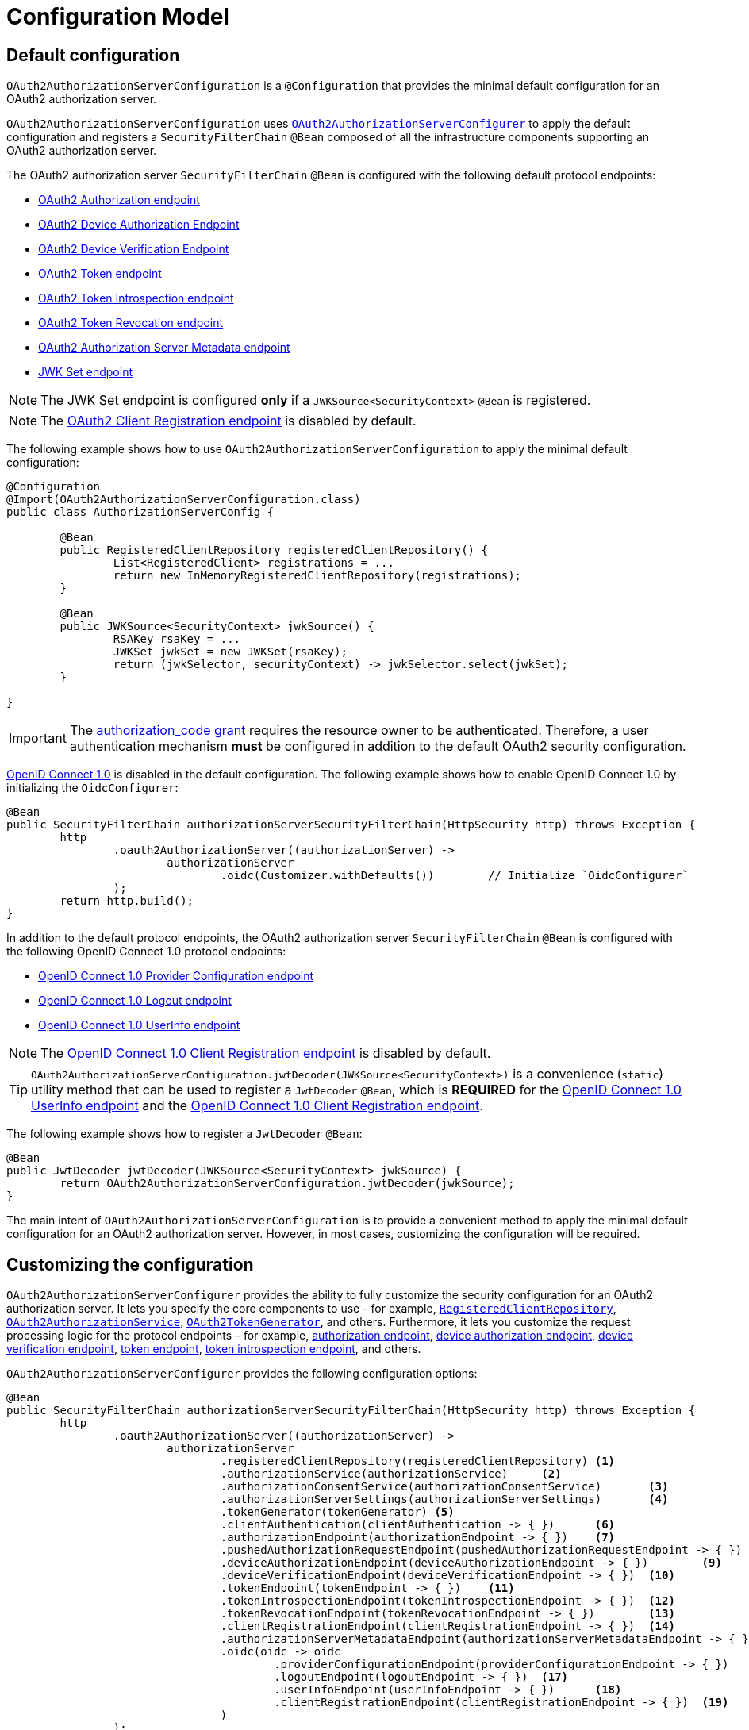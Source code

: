 [[oauth2AuthorizationServer-configuration-model]]
= Configuration Model

[[oauth2AuthorizationServer-default-configuration]]
== Default configuration

`OAuth2AuthorizationServerConfiguration` is a `@Configuration` that provides the minimal default configuration for an OAuth2 authorization server.

`OAuth2AuthorizationServerConfiguration` uses xref:servlet/oauth2/authorization-server/configuration-model.adoc#oauth2AuthorizationServer-customizing-the-configuration[`OAuth2AuthorizationServerConfigurer`] to apply the default configuration and registers a `SecurityFilterChain` `@Bean` composed of all the infrastructure components supporting an OAuth2 authorization server.

The OAuth2 authorization server `SecurityFilterChain` `@Bean` is configured with the following default protocol endpoints:

* xref:servlet/oauth2/authorization-server/protocol-endpoints.adoc#oauth2AuthorizationServer-oauth2-authorization-endpoint[OAuth2 Authorization endpoint]
* xref:servlet/oauth2/authorization-server/protocol-endpoints.adoc#oauth2AuthorizationServer-oauth2-device-authorization-endpoint[OAuth2 Device Authorization Endpoint]
* xref:servlet/oauth2/authorization-server/protocol-endpoints.adoc#oauth2AuthorizationServer-oauth2-device-verification-endpoint[OAuth2 Device Verification Endpoint]
* xref:servlet/oauth2/authorization-server/protocol-endpoints.adoc#oauth2AuthorizationServer-oauth2-token-endpoint[OAuth2 Token endpoint]
* xref:servlet/oauth2/authorization-server/protocol-endpoints.adoc#oauth2AuthorizationServer-oauth2-token-introspection-endpoint[OAuth2 Token Introspection endpoint]
* xref:servlet/oauth2/authorization-server/protocol-endpoints.adoc#oauth2AuthorizationServer-oauth2-token-revocation-endpoint[OAuth2 Token Revocation endpoint]
* xref:servlet/oauth2/authorization-server/protocol-endpoints.adoc#oauth2AuthorizationServer-oauth2-authorization-server-metadata-endpoint[OAuth2 Authorization Server Metadata endpoint]
* xref:servlet/oauth2/authorization-server/protocol-endpoints.adoc#oauth2AuthorizationServer-jwk-set-endpoint[JWK Set endpoint]

[NOTE]
The JWK Set endpoint is configured *only* if a `JWKSource<SecurityContext>` `@Bean` is registered.

[NOTE]
The xref:servlet/oauth2/authorization-server/protocol-endpoints.adoc#oauth2AuthorizationServer-oauth2-client-registration-endpoint[OAuth2 Client Registration endpoint] is disabled by default.

The following example shows how to use `OAuth2AuthorizationServerConfiguration` to apply the minimal default configuration:

[source,java]
----
@Configuration
@Import(OAuth2AuthorizationServerConfiguration.class)
public class AuthorizationServerConfig {

	@Bean
	public RegisteredClientRepository registeredClientRepository() {
		List<RegisteredClient> registrations = ...
		return new InMemoryRegisteredClientRepository(registrations);
	}

	@Bean
	public JWKSource<SecurityContext> jwkSource() {
		RSAKey rsaKey = ...
		JWKSet jwkSet = new JWKSet(rsaKey);
		return (jwkSelector, securityContext) -> jwkSelector.select(jwkSet);
	}

}
----

[IMPORTANT]
The https://datatracker.ietf.org/doc/html/rfc6749#section-4.1[authorization_code grant] requires the resource owner to be authenticated. Therefore, a user authentication mechanism *must* be configured in addition to the default OAuth2 security configuration.

https://openid.net/specs/openid-connect-core-1_0.html[OpenID Connect 1.0] is disabled in the default configuration. The following example shows how to enable OpenID Connect 1.0 by initializing the `OidcConfigurer`:

[source,java]
----
@Bean
public SecurityFilterChain authorizationServerSecurityFilterChain(HttpSecurity http) throws Exception {
	http
		.oauth2AuthorizationServer((authorizationServer) ->
			authorizationServer
				.oidc(Customizer.withDefaults())	// Initialize `OidcConfigurer`
		);
	return http.build();
}
----

In addition to the default protocol endpoints, the OAuth2 authorization server `SecurityFilterChain` `@Bean` is configured with the following OpenID Connect 1.0 protocol endpoints:

* xref:servlet/oauth2/authorization-server/protocol-endpoints.adoc#oauth2AuthorizationServer-oidc-provider-configuration-endpoint[OpenID Connect 1.0 Provider Configuration endpoint]
* xref:servlet/oauth2/authorization-server/protocol-endpoints.adoc#oauth2AuthorizationServer-oidc-logout-endpoint[OpenID Connect 1.0 Logout endpoint]
* xref:servlet/oauth2/authorization-server/protocol-endpoints.adoc#oauth2AuthorizationServer-oidc-user-info-endpoint[OpenID Connect 1.0 UserInfo endpoint]

[NOTE]
The xref:servlet/oauth2/authorization-server/protocol-endpoints.adoc#oauth2AuthorizationServer-oidc-client-registration-endpoint[OpenID Connect 1.0 Client Registration endpoint] is disabled by default.

[TIP]
`OAuth2AuthorizationServerConfiguration.jwtDecoder(JWKSource<SecurityContext>)` is a convenience (`static`) utility method that can be used to register a `JwtDecoder` `@Bean`, which is *REQUIRED* for the xref:servlet/oauth2/authorization-server/protocol-endpoints.adoc#oauth2AuthorizationServer-oidc-user-info-endpoint[OpenID Connect 1.0 UserInfo endpoint] and the xref:servlet/oauth2/authorization-server/protocol-endpoints.adoc#oauth2AuthorizationServer-oidc-client-registration-endpoint[OpenID Connect 1.0 Client Registration endpoint].

The following example shows how to register a `JwtDecoder` `@Bean`:

[source,java]
----
@Bean
public JwtDecoder jwtDecoder(JWKSource<SecurityContext> jwkSource) {
	return OAuth2AuthorizationServerConfiguration.jwtDecoder(jwkSource);
}
----

The main intent of `OAuth2AuthorizationServerConfiguration` is to provide a convenient method to apply the minimal default configuration for an OAuth2 authorization server. However, in most cases, customizing the configuration will be required.

[[oauth2AuthorizationServer-customizing-the-configuration]]
== Customizing the configuration

`OAuth2AuthorizationServerConfigurer` provides the ability to fully customize the security configuration for an OAuth2 authorization server.
It lets you specify the core components to use - for example, xref:servlet/oauth2/authorization-server/core-model-components.adoc#oauth2AuthorizationServer-registered-client-repository[`RegisteredClientRepository`],  xref:servlet/oauth2/authorization-server/core-model-components.adoc#oauth2AuthorizationServer-oauth2-authorization-service[`OAuth2AuthorizationService`], xref:servlet/oauth2/authorization-server/core-model-components.adoc#oauth2AuthorizationServer-oauth2-token-generator[`OAuth2TokenGenerator`], and others.
Furthermore, it lets you customize the request processing logic for the protocol endpoints – for example, xref:servlet/oauth2/authorization-server/protocol-endpoints.adoc#oauth2AuthorizationServer-oauth2-authorization-endpoint[authorization endpoint], xref:servlet/oauth2/authorization-server/protocol-endpoints.adoc#oauth2AuthorizationServer-oauth2-device-authorization-endpoint[device authorization endpoint], xref:servlet/oauth2/authorization-server/protocol-endpoints.adoc#oauth2AuthorizationServer-oauth2-device-verification-endpoint[device verification endpoint], xref:servlet/oauth2/authorization-server/protocol-endpoints.adoc#oauth2AuthorizationServer-oauth2-token-endpoint[token endpoint], xref:servlet/oauth2/authorization-server/protocol-endpoints.adoc#oauth2AuthorizationServer-oauth2-token-introspection-endpoint[token introspection endpoint], and others.

`OAuth2AuthorizationServerConfigurer` provides the following configuration options:

[source,java]
----
@Bean
public SecurityFilterChain authorizationServerSecurityFilterChain(HttpSecurity http) throws Exception {
	http
		.oauth2AuthorizationServer((authorizationServer) ->
			authorizationServer
				.registeredClientRepository(registeredClientRepository)	<1>
				.authorizationService(authorizationService)	<2>
				.authorizationConsentService(authorizationConsentService)	<3>
				.authorizationServerSettings(authorizationServerSettings)	<4>
				.tokenGenerator(tokenGenerator)	<5>
				.clientAuthentication(clientAuthentication -> { })	<6>
				.authorizationEndpoint(authorizationEndpoint -> { })	<7>
				.pushedAuthorizationRequestEndpoint(pushedAuthorizationRequestEndpoint -> { })  <8>
				.deviceAuthorizationEndpoint(deviceAuthorizationEndpoint -> { })	<9>
				.deviceVerificationEndpoint(deviceVerificationEndpoint -> { })	<10>
				.tokenEndpoint(tokenEndpoint -> { })	<11>
				.tokenIntrospectionEndpoint(tokenIntrospectionEndpoint -> { })	<12>
				.tokenRevocationEndpoint(tokenRevocationEndpoint -> { })	<13>
				.clientRegistrationEndpoint(clientRegistrationEndpoint -> { })  <14>
				.authorizationServerMetadataEndpoint(authorizationServerMetadataEndpoint -> { })	<15>
				.oidc(oidc -> oidc
					.providerConfigurationEndpoint(providerConfigurationEndpoint -> { })	<16>
					.logoutEndpoint(logoutEndpoint -> { })	<17>
					.userInfoEndpoint(userInfoEndpoint -> { })	<18>
					.clientRegistrationEndpoint(clientRegistrationEndpoint -> { })	<19>
				)
		);

	return http.build();
}
----
<1> `registeredClientRepository()`: The xref:servlet/oauth2/authorization-server/core-model-components.adoc#oauth2AuthorizationServer-registered-client-repository[`RegisteredClientRepository`] (*REQUIRED*) for managing new and existing clients.
<2> `authorizationService()`: The xref:servlet/oauth2/authorization-server/core-model-components.adoc#oauth2AuthorizationServer-oauth2-authorization-service[`OAuth2AuthorizationService`] for managing new and existing authorizations.
<3> `authorizationConsentService()`: The xref:servlet/oauth2/authorization-server/core-model-components.adoc#oauth2AuthorizationServer-oauth2-authorization-consent-service[`OAuth2AuthorizationConsentService`] for managing new and existing authorization consents.
<4> `authorizationServerSettings()`: The xref:servlet/oauth2/authorization-server/configuration-model.adoc#oauth2AuthorizationServer-configuring-authorization-server-settings[`AuthorizationServerSettings`] (*REQUIRED*) for customizing configuration settings for the OAuth2 authorization server.
<5> `tokenGenerator()`: The xref:servlet/oauth2/authorization-server/core-model-components.adoc#oauth2AuthorizationServer-oauth2-token-generator[`OAuth2TokenGenerator`] for generating tokens supported by the OAuth2 authorization server.
<6> `clientAuthentication()`: The configurer for xref:servlet/oauth2/authorization-server/configuration-model.adoc#oauth2AuthorizationServer-configuring-client-authentication[OAuth2 Client Authentication].
<7> `authorizationEndpoint()`: The configurer for the xref:servlet/oauth2/authorization-server/protocol-endpoints.adoc#oauth2AuthorizationServer-oauth2-authorization-endpoint[OAuth2 Authorization endpoint].
<8> `pushedAuthorizationRequestEndpoint()`: The configurer for the xref:servlet/oauth2/authorization-server/protocol-endpoints.adoc#oauth2AuthorizationServer-oauth2-pushed-authorization-request-endpoint[OAuth2 Pushed Authorization Request endpoint].
<9> `deviceAuthorizationEndpoint()`: The configurer for the xref:servlet/oauth2/authorization-server/protocol-endpoints.adoc#oauth2AuthorizationServer-oauth2-device-authorization-endpoint[OAuth2 Device Authorization endpoint].
<10> `deviceVerificationEndpoint()`: The configurer for the xref:servlet/oauth2/authorization-server/protocol-endpoints.adoc#oauth2AuthorizationServer-oauth2-device-verification-endpoint[OAuth2 Device Verification endpoint].
<11> `tokenEndpoint()`: The configurer for the xref:servlet/oauth2/authorization-server/protocol-endpoints.adoc#oauth2AuthorizationServer-oauth2-token-endpoint[OAuth2 Token endpoint].
<12> `tokenIntrospectionEndpoint()`: The configurer for the xref:servlet/oauth2/authorization-server/protocol-endpoints.adoc#oauth2AuthorizationServer-oauth2-token-introspection-endpoint[OAuth2 Token Introspection endpoint].
<13> `tokenRevocationEndpoint()`: The configurer for the xref:servlet/oauth2/authorization-server/protocol-endpoints.adoc#oauth2AuthorizationServer-oauth2-token-revocation-endpoint[OAuth2 Token Revocation endpoint].
<14> `clientRegistrationEndpoint()`: The configurer for the xref:servlet/oauth2/authorization-server/protocol-endpoints.adoc#oauth2AuthorizationServer-oauth2-client-registration-endpoint[OAuth2 Client Registration endpoint].
<15> `authorizationServerMetadataEndpoint()`: The configurer for the xref:servlet/oauth2/authorization-server/protocol-endpoints.adoc#oauth2AuthorizationServer-oauth2-authorization-server-metadata-endpoint[OAuth2 Authorization Server Metadata endpoint].
<16> `providerConfigurationEndpoint()`: The configurer for the xref:servlet/oauth2/authorization-server/protocol-endpoints.adoc#oauth2AuthorizationServer-oidc-provider-configuration-endpoint[OpenID Connect 1.0 Provider Configuration endpoint].
<17> `logoutEndpoint()`: The configurer for the xref:servlet/oauth2/authorization-server/protocol-endpoints.adoc#oauth2AuthorizationServer-oidc-logout-endpoint[OpenID Connect 1.0 Logout endpoint].
<18> `userInfoEndpoint()`: The configurer for the xref:servlet/oauth2/authorization-server/protocol-endpoints.adoc#oauth2AuthorizationServer-oidc-user-info-endpoint[OpenID Connect 1.0 UserInfo endpoint].
<19> `clientRegistrationEndpoint()`: The configurer for the xref:servlet/oauth2/authorization-server/protocol-endpoints.adoc#oauth2AuthorizationServer-oidc-client-registration-endpoint[OpenID Connect 1.0 Client Registration endpoint].

[[oauth2AuthorizationServer-configuring-authorization-server-settings]]
== Configuring Authorization Server Settings

`AuthorizationServerSettings` contains the configuration settings for the OAuth2 authorization server.
It specifies the `URI` for the protocol endpoints as well as the https://datatracker.ietf.org/doc/html/rfc8414#section-2[issuer identifier].
The default `URI` for the protocol endpoints are as follows:

[source,java]
----
public final class AuthorizationServerSettings extends AbstractSettings {

	...

	public static Builder builder() {
		return new Builder()
			.authorizationEndpoint("/oauth2/authorize")
			.pushedAuthorizationRequestEndpoint("/oauth2/par")
			.deviceAuthorizationEndpoint("/oauth2/device_authorization")
			.deviceVerificationEndpoint("/oauth2/device_verification")
			.tokenEndpoint("/oauth2/token")
			.tokenIntrospectionEndpoint("/oauth2/introspect")
			.tokenRevocationEndpoint("/oauth2/revoke")
			.clientRegistrationEndpoint("/oauth2/register")
			.jwkSetEndpoint("/oauth2/jwks")
			.oidcLogoutEndpoint("/connect/logout")
			.oidcUserInfoEndpoint("/userinfo")
			.oidcClientRegistrationEndpoint("/connect/register");
	}

	...

}
----

[NOTE]
`AuthorizationServerSettings` is a *REQUIRED* component.

[TIP]
xref:servlet/oauth2/authorization-server/configuration-model.adoc#oauth2AuthorizationServer-default-configuration[`@Import(OAuth2AuthorizationServerConfiguration.class)`] automatically registers an `AuthorizationServerSettings` `@Bean`, if not already provided.

The following example shows how to customize the configuration settings and register an `AuthorizationServerSettings` `@Bean`:

[source,java]
----
@Bean
public AuthorizationServerSettings authorizationServerSettings() {
	return AuthorizationServerSettings.builder()
		.issuer("https://example.com")
		.authorizationEndpoint("/oauth2/v1/authorize")
		.pushedAuthorizationRequestEndpoint("/oauth2/v1/par")
		.deviceAuthorizationEndpoint("/oauth2/v1/device_authorization")
		.deviceVerificationEndpoint("/oauth2/v1/device_verification")
		.tokenEndpoint("/oauth2/v1/token")
		.tokenIntrospectionEndpoint("/oauth2/v1/introspect")
		.tokenRevocationEndpoint("/oauth2/v1/revoke")
		.clientRegistrationEndpoint("/oauth2/v1/register")
		.jwkSetEndpoint("/oauth2/v1/jwks")
		.oidcLogoutEndpoint("/connect/v1/logout")
		.oidcUserInfoEndpoint("/connect/v1/userinfo")
		.oidcClientRegistrationEndpoint("/connect/v1/register")
		.build();
}
----

The `AuthorizationServerContext` is a context object that holds information of the Authorization Server runtime environment.
It provides access to the `AuthorizationServerSettings` and the "`current`" issuer identifier.

[NOTE]
If the issuer identifier is not configured in `AuthorizationServerSettings.builder().issuer(String)`, it is resolved from the current request.

[NOTE]
The `AuthorizationServerContext` is accessible through the `AuthorizationServerContextHolder`, which associates it with the current request thread by using a `ThreadLocal`.

[[oauth2AuthorizationServer-configuring-client-authentication]]
== Configuring Client Authentication

`OAuth2ClientAuthenticationConfigurer` provides the ability to customize https://datatracker.ietf.org/doc/html/rfc6749#section-2.3[OAuth2 client authentication].
It defines extension points that let you customize the pre-processing, main processing, and post-processing logic for client authentication requests.

`OAuth2ClientAuthenticationConfigurer` provides the following configuration options:

[source,java]
----
@Bean
public SecurityFilterChain authorizationServerSecurityFilterChain(HttpSecurity http) throws Exception {
	http
		.oauth2AuthorizationServer((authorizationServer) ->
			authorizationServer
				.clientAuthentication(clientAuthentication ->
					clientAuthentication
						.authenticationConverter(authenticationConverter)	<1>
						.authenticationConverters(authenticationConvertersConsumer)	<2>
						.authenticationProvider(authenticationProvider)	<3>
						.authenticationProviders(authenticationProvidersConsumer)	<4>
						.authenticationSuccessHandler(authenticationSuccessHandler)	<5>
						.errorResponseHandler(errorResponseHandler)	<6>
				)
		);

	return http.build();
}
----
<1> `authenticationConverter()`: Adds an `AuthenticationConverter` (_pre-processor_) used when attempting to extract client credentials from `HttpServletRequest` to an instance of `OAuth2ClientAuthenticationToken`.
<2> `authenticationConverters()`: Sets the `Consumer` providing access to the `List` of default and (optionally) added ``AuthenticationConverter``'s allowing the ability to add, remove, or customize a specific `AuthenticationConverter`.
<3> `authenticationProvider()`: Adds an `AuthenticationProvider` (_main processor_) used for authenticating the `OAuth2ClientAuthenticationToken`.
<4> `authenticationProviders()`: Sets the `Consumer` providing access to the `List` of default and (optionally) added ``AuthenticationProvider``'s allowing the ability to add, remove, or customize a specific `AuthenticationProvider`.
<5> `authenticationSuccessHandler()`: The `AuthenticationSuccessHandler` (_post-processor_) used for handling a successful client authentication and associating the `OAuth2ClientAuthenticationToken` to the `SecurityContext`.
<6> `errorResponseHandler()`: The `AuthenticationFailureHandler` (_post-processor_) used for handling a failed client authentication and returning the https://datatracker.ietf.org/doc/html/rfc6749#section-5.2[`OAuth2Error` response].

`OAuth2ClientAuthenticationConfigurer` configures the `OAuth2ClientAuthenticationFilter` and registers it with the OAuth2 authorization server `SecurityFilterChain` `@Bean`.
`OAuth2ClientAuthenticationFilter` is the `Filter` that processes client authentication requests.

By default, client authentication is required for the xref:servlet/oauth2/authorization-server/protocol-endpoints.adoc#oauth2AuthorizationServer-oauth2-token-endpoint[OAuth2 Token endpoint], the xref:servlet/oauth2/authorization-server/protocol-endpoints.adoc#oauth2AuthorizationServer-oauth2-token-introspection-endpoint[OAuth2 Token Introspection endpoint], and the xref:servlet/oauth2/authorization-server/protocol-endpoints.adoc#oauth2AuthorizationServer-oauth2-token-revocation-endpoint[OAuth2 Token Revocation endpoint].
The supported client authentication methods are `client_secret_basic`, `client_secret_post`, `private_key_jwt`, `client_secret_jwt`, `tls_client_auth`, `self_signed_tls_client_auth`, and `none` (public clients).

`OAuth2ClientAuthenticationFilter` is configured with the following defaults:

* `*AuthenticationConverter*` -- A `DelegatingAuthenticationConverter` composed of  `JwtClientAssertionAuthenticationConverter`, `X509ClientCertificateAuthenticationConverter`, `ClientSecretBasicAuthenticationConverter`, `ClientSecretPostAuthenticationConverter`, and `PublicClientAuthenticationConverter`.
* `*AuthenticationManager*` -- An `AuthenticationManager` composed of `JwtClientAssertionAuthenticationProvider`, `X509ClientCertificateAuthenticationProvider`, `ClientSecretAuthenticationProvider`, and `PublicClientAuthenticationProvider`.
* `*AuthenticationSuccessHandler*` -- An internal implementation that associates the "`authenticated`" `OAuth2ClientAuthenticationToken` (current `Authentication`) to the `SecurityContext`.
* `*AuthenticationFailureHandler*` -- An internal implementation that uses the `OAuth2Error` associated with the `OAuth2AuthenticationException` to return the OAuth2 error response.

[[oauth2AuthorizationServer-customizing-jwt-client-assertion-validation]]
=== Customizing Jwt Client Assertion Validation

`JwtClientAssertionDecoderFactory.DEFAULT_JWT_VALIDATOR_FACTORY` is the default factory that provides an `OAuth2TokenValidator<Jwt>` for the specified `RegisteredClient` and is used for validating the `iss`, `sub`, `aud`, `exp` and `nbf` claims of the `Jwt` client assertion.

`JwtClientAssertionDecoderFactory` provides the ability to override the default `Jwt` client assertion validation by supplying a custom factory of type `Function<RegisteredClient, OAuth2TokenValidator<Jwt>>` to `setJwtValidatorFactory()`.

[NOTE]
`JwtClientAssertionDecoderFactory` is the default `JwtDecoderFactory` used by `JwtClientAssertionAuthenticationProvider` that provides a `JwtDecoder` for the specified `RegisteredClient` and is used for authenticating a `Jwt` Bearer Token during OAuth2 client authentication.

A common use case for customizing `JwtClientAssertionDecoderFactory` is to validate additional claims in the `Jwt` client assertion.

The following example shows how to configure `JwtClientAssertionAuthenticationProvider` with a customized `JwtClientAssertionDecoderFactory` that validates an additional claim in the `Jwt` client assertion:

[source,java]
----
@Bean
public SecurityFilterChain authorizationServerSecurityFilterChain(HttpSecurity http) throws Exception {
	http
		.oauth2AuthorizationServer((authorizationServer) ->
			authorizationServer
				.clientAuthentication(clientAuthentication ->
					clientAuthentication
						.authenticationProviders(configureJwtClientAssertionValidator())
				)
		);

	return http.build();
}

private Consumer<List<AuthenticationProvider>> configureJwtClientAssertionValidator() {
	return (authenticationProviders) ->
		authenticationProviders.forEach((authenticationProvider) -> {
			if (authenticationProvider instanceof JwtClientAssertionAuthenticationProvider) {
				// Customize JwtClientAssertionDecoderFactory
				JwtClientAssertionDecoderFactory jwtDecoderFactory = new JwtClientAssertionDecoderFactory();
				Function<RegisteredClient, OAuth2TokenValidator<Jwt>> jwtValidatorFactory = (registeredClient) ->
					new DelegatingOAuth2TokenValidator<>(
						// Use default validators
						JwtClientAssertionDecoderFactory.DEFAULT_JWT_VALIDATOR_FACTORY.apply(registeredClient),
						// Add custom validator
						new JwtClaimValidator<>("claim", "value"::equals));
				jwtDecoderFactory.setJwtValidatorFactory(jwtValidatorFactory);

				((JwtClientAssertionAuthenticationProvider) authenticationProvider)
					.setJwtDecoderFactory(jwtDecoderFactory);
			}
		});
}
----

[[oauth2AuthorizationServer-customizing-mutual-tls-client-authentication]]
=== Customizing Mutual-TLS Client Authentication

`X509ClientCertificateAuthenticationProvider` is used for authenticating the client `X509Certificate` chain received when `ClientAuthenticationMethod.TLS_CLIENT_AUTH` or `ClientAuthenticationMethod.SELF_SIGNED_TLS_CLIENT_AUTH` method is used during OAuth2 client authentication.
It is also composed with a _"Certificate Verifier"_, which is used to verify the contents of the client `X509Certificate` after the TLS handshake has successfully completed.

[[oauth2AuthorizationServer-customizing-mutual-tls-client-authentication-pki-mutual-tls-method]]
==== PKI Mutual-TLS Method

For the PKI Mutual-TLS (`ClientAuthenticationMethod.TLS_CLIENT_AUTH`) method, the default implementation of the certificate verifier verifies the subject distinguished name of the client `X509Certificate` against the setting `RegisteredClient.getClientSettings.getX509CertificateSubjectDN()`.

If you need to verify another attribute of the client `X509Certificate`, for example, a Subject Alternative Name (SAN) entry, the following example shows how to configure `X509ClientCertificateAuthenticationProvider` with a custom implementation of a certificate verifier:

[source,java]
----
@Bean
public SecurityFilterChain authorizationServerSecurityFilterChain(HttpSecurity http) throws Exception {
	http
		.oauth2AuthorizationServer((authorizationServer) ->
			authorizationServer
				.clientAuthentication(clientAuthentication ->
					clientAuthentication
						.authenticationProviders(configureX509ClientCertificateVerifier())
				)
		);

	return http.build();
}

private Consumer<List<AuthenticationProvider>> configureX509ClientCertificateVerifier() {
	return (authenticationProviders) ->
			authenticationProviders.forEach((authenticationProvider) -> {
				if (authenticationProvider instanceof X509ClientCertificateAuthenticationProvider) {
					Consumer<OAuth2ClientAuthenticationContext> certificateVerifier = (clientAuthenticationContext) -> {
						OAuth2ClientAuthenticationToken clientAuthentication = clientAuthenticationContext.getAuthentication();
						RegisteredClient registeredClient = clientAuthenticationContext.getRegisteredClient();
						X509Certificate[] clientCertificateChain = (X509Certificate[]) clientAuthentication.getCredentials();
						X509Certificate clientCertificate = clientCertificateChain[0];

						// TODO Verify Subject Alternative Name (SAN) entry

					};

					((X509ClientCertificateAuthenticationProvider) authenticationProvider)
							.setCertificateVerifier(certificateVerifier);
				}
			});
}
----

[[oauth2AuthorizationServer-customizing-mutual-tls-client-authentication-self-signed-certificate-mutual-tls-method]]
==== Self-Signed Certificate Mutual-TLS Method

For the Self-Signed Certificate Mutual-TLS (`ClientAuthenticationMethod.SELF_SIGNED_TLS_CLIENT_AUTH`) method, the default implementation of the certificate verifier will retrieve the client's JSON Web Key Set using the setting `RegisteredClient.getClientSettings.getJwkSetUrl()` and expect to find a match against the client `X509Certificate` received during the TLS handshake.

[NOTE]
The `RegisteredClient.getClientSettings.getJwkSetUrl()` setting is used to retrieve the client's certificates via a JSON Web Key (JWK) Set.
A certificate is represented with the `x5c` parameter of an individual JWK within the set.

[[oauth2AuthorizationServer-customizing-mutual-tls-client-authentication-client-certificate-bound-access-tokens]]
==== Client Certificate-Bound Access Tokens

When Mutual-TLS client authentication is used at the token endpoint, the authorization server is able to bind the issued access token to the client's `X509Certificate`.
The binding is accomplished by computing the SHA-256 thumbprint of the client's `X509Certificate` and associating the thumbprint with the access token.
For example, a JWT access token would include a `x5t#S256` claim, containing the `X509Certificate` thumbprint, within the top-level `cnf` (confirmation method) claim.

Binding the access token to the client's `X509Certificate` provides the ability to implement a proof-of-possession mechanism during protected resource access.
For example, the protected resource would obtain the client's `X509Certificate` used during Mutual-TLS authentication and then verify that the certificate thumbprint matches the `x5t#S256` claim associated with the access token.

The following example shows how to enable certificate-bound access tokens for a client:

[source,java]
----
RegisteredClient mtlsClient = RegisteredClient.withId(UUID.randomUUID().toString())
		.clientId("mtls-client")
		.clientAuthenticationMethod(ClientAuthenticationMethod.TLS_CLIENT_AUTH)
		.authorizationGrantType(AuthorizationGrantType.CLIENT_CREDENTIALS)
		.scope("scope-a")
		.clientSettings(
				ClientSettings.builder()
						.x509CertificateSubjectDN("CN=mtls-client,OU=Spring Samples,O=Spring,C=US")
						.build()
		)
		.tokenSettings(
				TokenSettings.builder()
						.x509CertificateBoundAccessTokens(true)
						.build()
		)
		.build();
----
